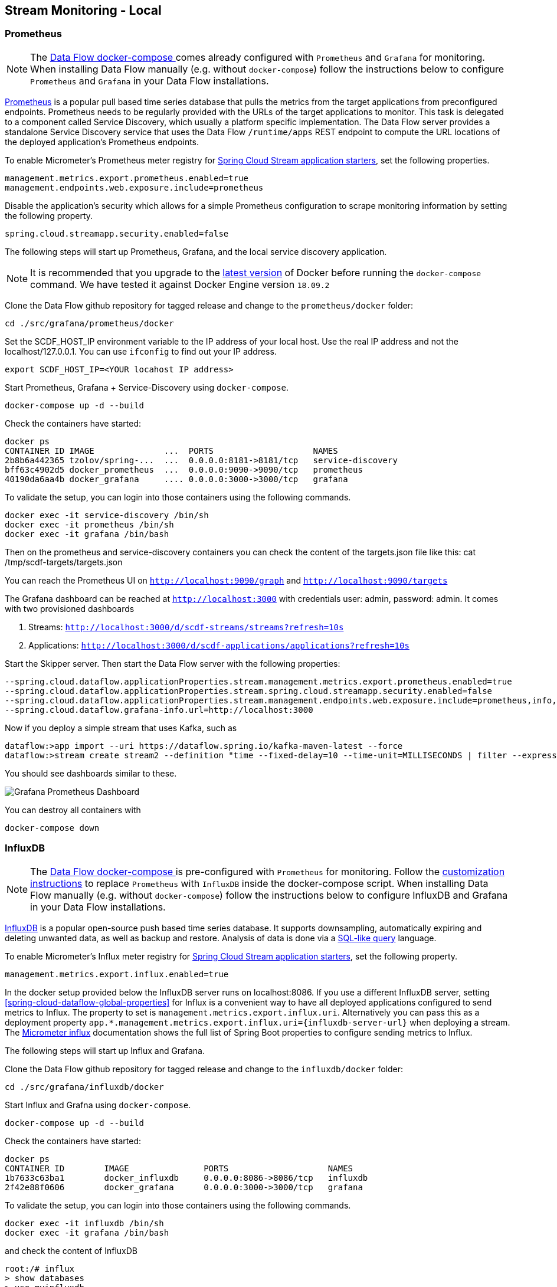 [[streams-monitoring-local]]
== Stream Monitoring - Local

[[streams-monitoring-local-prometheus]]
=== Prometheus

NOTE: The <<getting-started-local-deploying-spring-cloud-dataflow-docker,Data Flow docker-compose >> comes already configured with `Prometheus` and `Grafana` for monitoring.
When installing Data Flow manually (e.g. without `docker-compose`) follow the instructions below to configure `Prometheus` and `Grafana` in your Data Flow installations.

https://prometheus.io/[Prometheus] is a popular pull based time series database that pulls the metrics from the target applications from preconfigured endpoints.
Prometheus needs to be regularly provided with the URLs of the target applications to monitor.
 This task is delegated to a component called Service Discovery, which usually a platform specific implementation.
The Data Flow server provides a standalone Service Discovery service that uses the Data Flow `/runtime/apps` REST endpoint to compute the URL locations of the deployed application's Prometheus endpoints.

To enable Micrometer's Prometheus meter registry for <<applications,Spring Cloud Stream application starters>>, set the following properties.

[source,bash]
----
management.metrics.export.prometheus.enabled=true
management.endpoints.web.exposure.include=prometheus
----

Disable the application's security which allows for a simple Prometheus configuration to scrape monitoring information by setting the following property.

[source,bash]
----
spring.cloud.streamapp.security.enabled=false
----

The following steps will start up Prometheus, Grafana, and the local service discovery application.

NOTE: It is recommended that you upgrade to the link:https://docs.docker.com/compose/install/[latest version] of Docker before running the `docker-compose` command. We have tested it against Docker Engine version `18.09.2`

Clone the Data Flow github repository for tagged release and change to the `prometheus/docker` folder:
[source,bash]
----
cd ./src/grafana/prometheus/docker
----

Set the SCDF_HOST_IP environment variable to the IP address of your local host.  Use the real IP address and not the localhost/127.0.0.1.
You can use `ifconfig` to find out your IP address.
[source,bash]
----
export SCDF_HOST_IP=<YOUR locahost IP address>
----

Start Prometheus, Grafana + Service-Discovery using `docker-compose`.
[source,bash]
----
docker-compose up -d --build
----

Check the containers have started:
[source,bash]
----
docker ps
CONTAINER ID IMAGE              ...  PORTS                    NAMES
2b8b6a442365 tzolov/spring-...  ...  0.0.0.0:8181->8181/tcp   service-discovery
bff63c4902d5 docker_prometheus  ...  0.0.0.0:9090->9090/tcp   prometheus
40190da6aa4b docker_grafana     .... 0.0.0.0:3000->3000/tcp   grafana
----

To validate the setup, you can login into those containers using the following commands.
[source,bash]
----
docker exec -it service-discovery /bin/sh
docker exec -it prometheus /bin/sh
docker exec -it grafana /bin/bash
----
Then on the prometheus and service-discovery containers you can check the content of the targets.json file like this: cat /tmp/scdf-targets/targets.json

You can reach the Prometheus UI on `http://localhost:9090/graph` and `http://localhost:9090/targets`

The Grafana dashboard can be reached at `http://localhost:3000` with credentials user: admin, password: admin.
It comes with two provisioned dashboards

. Streams: `http://localhost:3000/d/scdf-streams/streams?refresh=10s`
. Applications: `http://localhost:3000/d/scdf-applications/applications?refresh=10s`

Start the Skipper server.  Then start the Data Flow server with the following properties:
[source,bash]
----
--spring.cloud.dataflow.applicationProperties.stream.management.metrics.export.prometheus.enabled=true
--spring.cloud.dataflow.applicationProperties.stream.spring.cloud.streamapp.security.enabled=false
--spring.cloud.dataflow.applicationProperties.stream.management.endpoints.web.exposure.include=prometheus,info,health
--spring.cloud.dataflow.grafana-info.url=http://localhost:3000
----

Now if you deploy a simple stream that uses Kafka, such as
[source,bash]
----
dataflow:>app import --uri https://dataflow.spring.io/kafka-maven-latest --force
dataflow:>stream create stream2 --definition "time --fixed-delay=10 --time-unit=MILLISECONDS | filter --expression=payload.contains('3') | log" --deploy
----

You should see dashboards similar to these.

image::{dataflow-asciidoc}/images/grafana-prometheus-scdf-applications-dashboard.png[Grafana Prometheus Dashboard, scaledwidth="80%"]

You can destroy all containers with
[source,bash]
----
docker-compose down
----

[[streams-monitoring-local-influx]]
=== InfluxDB

NOTE: The <<getting-started-local-deploying-spring-cloud-dataflow-docker,Data Flow docker-compose >> is pre-configured with `Prometheus` for monitoring.
Follow the <<getting-started-local-customizing-spring-cloud-dataflow-docker-influxdb,customization instructions>> to replace `Prometheus` with `InfluxDB` inside the docker-compose script.
When installing Data Flow manually (e.g. without `docker-compose`) follow the instructions below to configure InfluxDB and Grafana in your Data Flow installations.

https://github.com/influxdata/influxdb[InfluxDB] is a popular open-source push based time series database.
It supports downsampling, automatically expiring and deleting unwanted data, as well as backup and restore. Analysis of data is done via a  https://docs.influxdata.com/influxdb/v1.5/query_language/[SQL-like query] language.

To enable Micrometer's Influx meter registry for <<applications,Spring Cloud Stream application starters>>, set the following property.

[source,bash]
----
management.metrics.export.influx.enabled=true
----

In the docker setup provided below the InfluxDB server runs on localhost:8086.
If you use a different InfluxDB server, setting <<spring-cloud-dataflow-global-properties>> for Influx is a convenient way to have all deployed applications configured to send metrics to Influx.  The property to set is `management.metrics.export.influx.uri`.
Alternatively you can pass this as a deployment property `app.*.management.metrics.export.influx.uri={influxdb-server-url}` when deploying a stream.
The https://micrometer.io/docs/registry/influx[Micrometer influx] documentation shows the full list of Spring Boot properties to configure sending metrics to Influx.

The following steps will start up Influx and Grafana.

Clone the Data Flow github repository for tagged release and change to the `influxdb/docker` folder:
[source,bash]
----
cd ./src/grafana/influxdb/docker
----

Start Influx and Grafna using `docker-compose`.
[source,bash]
----
docker-compose up -d --build
----

Check the containers have started:
[source,bash]
----
docker ps
CONTAINER ID        IMAGE               PORTS                    NAMES
1b7633c63ba1        docker_influxdb     0.0.0.0:8086->8086/tcp   influxdb
2f42e88f0606        docker_grafana      0.0.0.0:3000->3000/tcp   grafana
----

To validate the setup, you can login into those containers using the following commands.
[source,bash]
----
docker exec -it influxdb /bin/sh
docker exec -it grafana /bin/bash
----

and check the content of InfluxDB
[source,bash]
----
root:/# influx
> show databases
> use myinfluxdb
> show measurements
> select * from spring_integration_send limit 10
----

Grafana dashboard can be reached at http://localhost:3000 with credentials user: `admin`, password: `admin`.
It comes with 2 provisioned dashboards.

. Streams: http://localhost:3000/d/scdf-streams/streams?refresh=10s
. Applications: http://localhost:3000/d/scdf-applications/applications?refresh=10s

Start the Skipper server.  Then start the Data Flow server with the following properties:
[source,bash]
----
--spring.cloud.dataflow.applicationProperties.stream.management.metrics.export.influx.enabled=true
--spring.cloud.dataflow.applicationProperties.stream.management.metrics.export.influx.db=myinfluxdb
--spring.cloud.dataflow.applicationProperties.stream.management.metrics.export.influx.uri=http://localhost:8086
--spring.cloud.dataflow.grafana-info.url=http://localhost:3000
----

Now if you deploy a simple stream that uses Kafka, such as
[source,bash]
----
dataflow:>app import --uri https://dataflow.spring.io/kafka-maven-latest --force

dataflow:>stream create stream2 --definition "time --fixed-delay=10 --time-unit=MILLISECONDS | filter --expression=payload.contains('3') | log" --deploy
----

You should see dashboards similar to these.

image::{dataflow-asciidoc}/images/grafana-influxdb-scdf-streams-dashboard.png[Grafana InfluxDB Dashboard, scaledwidth="80%"]

You can destroy all containers with
[source,bash]
----
docker-compose down
----
